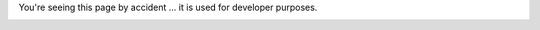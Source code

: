 You're seeing this page by accident ... it is used for developer purposes.

.. image:: images/cloudinitd+epu.png
.. image:: images/admin-viewpoint.png
.. image:: images/rabbit-firewall.png
